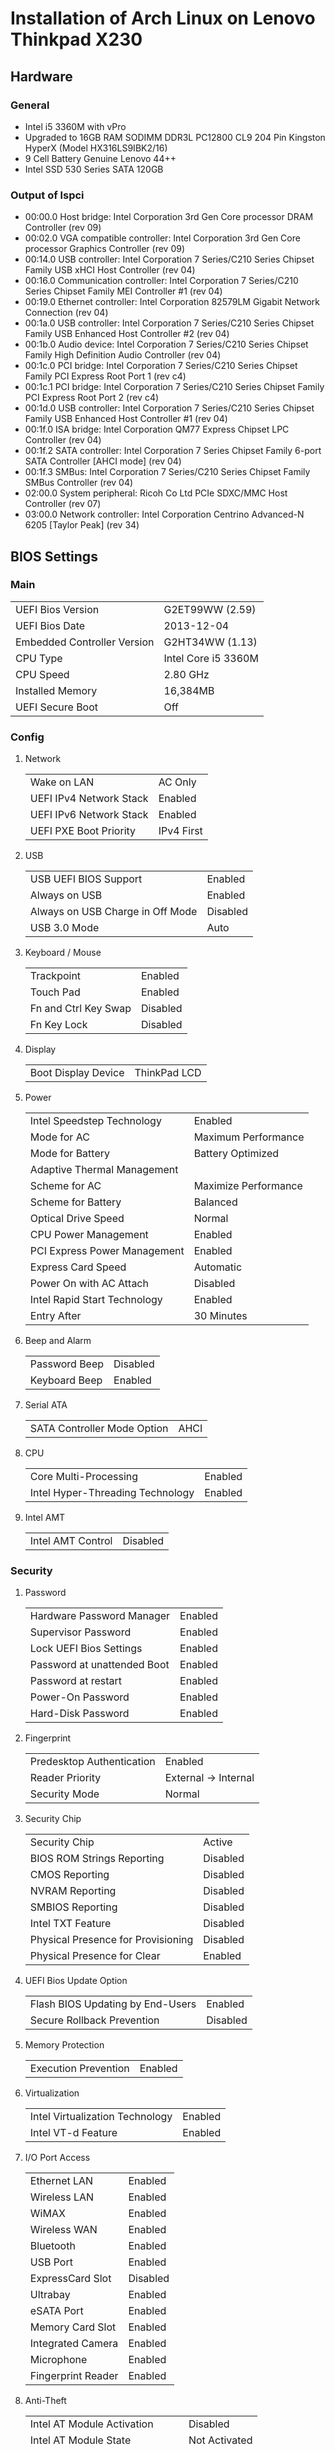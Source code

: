 * Installation of Arch Linux on Lenovo Thinkpad X230
** Hardware
*** General
- Intel i5 3360M with vPro
- Upgraded to 16GB RAM SODIMM DDR3L PC12800 CL9 204 Pin Kingston HyperX (Model HX316LS9IBK2/16)
- 9 Cell Battery Genuine Lenovo 44++
- Intel SSD 530 Series SATA 120GB
*** Output of lspci
- 00:00.0 Host bridge: Intel Corporation 3rd Gen Core processor DRAM Controller (rev 09)
- 00:02.0 VGA compatible controller: Intel Corporation 3rd Gen Core processor Graphics Controller (rev 09)
- 00:14.0 USB controller: Intel Corporation 7 Series/C210 Series Chipset Family USB xHCI Host Controller (rev 04)
- 00:16.0 Communication controller: Intel Corporation 7 Series/C210 Series Chipset Family MEI Controller #1 (rev 04)
- 00:19.0 Ethernet controller: Intel Corporation 82579LM Gigabit Network Connection (rev 04)
- 00:1a.0 USB controller: Intel Corporation 7 Series/C210 Series Chipset Family USB Enhanced Host Controller #2 (rev 04)
- 00:1b.0 Audio device: Intel Corporation 7 Series/C210 Series Chipset Family High Definition Audio Controller (rev 04)
- 00:1c.0 PCI bridge: Intel Corporation 7 Series/C210 Series Chipset Family PCI Express Root Port 1 (rev c4)
- 00:1c.1 PCI bridge: Intel Corporation 7 Series/C210 Series Chipset Family PCI Express Root Port 2 (rev c4)
- 00:1d.0 USB controller: Intel Corporation 7 Series/C210 Series Chipset Family USB Enhanced Host Controller #1 (rev 04)
- 00:1f.0 ISA bridge: Intel Corporation QM77 Express Chipset LPC Controller (rev 04)
- 00:1f.2 SATA controller: Intel Corporation 7 Series Chipset Family 6-port SATA Controller [AHCI mode] (rev 04)
- 00:1f.3 SMBus: Intel Corporation 7 Series/C210 Series Chipset Family SMBus Controller (rev 04)
- 02:00.0 System peripheral: Ricoh Co Ltd PCIe SDXC/MMC Host Controller (rev 07)
- 03:00.0 Network controller: Intel Corporation Centrino Advanced-N 6205 [Taylor Peak] (rev 34)
** BIOS Settings
*** Main
| UEFI Bios Version           | G2ET99WW (2.59)     |
| UEFI Bios Date              | 2013-12-04          |
| Embedded Controller Version | G2HT34WW (1.13)     |
| CPU Type                    | Intel Core i5 3360M |
| CPU Speed                   | 2.80 GHz            |
| Installed Memory            | 16,384MB            |
| UEFI Secure Boot            | Off                 |
*** Config
**** Network
| Wake on LAN             | AC Only    |
| UEFI IPv4 Network Stack | Enabled    |
| UEFI IPv6 Network Stack | Enabled    |
| UEFI PXE Boot Priority  | IPv4 First |
**** USB
| USB UEFI BIOS Support            | Enabled  |
| Always on USB                    | Enabled  |
| Always on USB Charge in Off Mode | Disabled |
| USB 3.0 Mode                     | Auto     |
**** Keyboard / Mouse
| Trackpoint           | Enabled  |
| Touch Pad            | Enabled  |
| Fn and Ctrl Key Swap | Disabled |
| Fn Key Lock          | Disabled |
**** Display
| Boot Display Device | ThinkPad LCD |
**** Power
| Intel Speedstep Technology   | Enabled              |
| Mode for AC                  | Maximum Performance  |
| Mode for Battery             | Battery Optimized    |
| Adaptive Thermal Management  |                      |
| Scheme for AC                | Maximize Performance |
| Scheme for Battery           | Balanced             |
| Optical Drive Speed          | Normal               |
| CPU Power Management         | Enabled              |
| PCI Express Power Management | Enabled              |
| Express Card Speed           | Automatic            |
| Power On with AC Attach      | Disabled             |
| Intel Rapid Start Technology | Enabled              |
| Entry After                  | 30 Minutes           |
**** Beep and Alarm
| Password Beep | Disabled |
| Keyboard Beep | Enabled  |
**** Serial ATA
| SATA Controller Mode Option | AHCI |
**** CPU
| Core Multi-Processing            | Enabled |
| Intel Hyper-Threading Technology | Enabled |
**** Intel AMT
| Intel AMT Control | Disabled |
*** Security
**** Password
| Hardware Password Manager   | Enabled |
| Supervisor Password         | Enabled |
| Lock UEFI Bios Settings     | Enabled |
| Password at unattended Boot | Enabled |
| Password at restart         | Enabled |
| Power-On Password           | Enabled |
| Hard-Disk Password          | Enabled |
**** Fingerprint
| Predesktop Authentication | Enabled              |
| Reader Priority           | External -> Internal |
| Security Mode             | Normal               |
**** Security Chip
| Security Chip                      | Active   |
| BIOS ROM Strings Reporting         | Disabled |
| CMOS Reporting                     | Disabled |
| NVRAM Reporting                    | Disabled |
| SMBIOS Reporting                   | Disabled |
| Intel TXT Feature                  | Disabled |
| Physical Presence for Provisioning | Disabled |
| Physical Presence for Clear        | Enabled  |
**** UEFI Bios Update Option
| Flash BIOS Updating by End-Users | Enabled  |
| Secure Rollback Prevention       | Disabled |
**** Memory Protection
| Execution Prevention | Enabled |
**** Virtualization
| Intel Virtualization Technology | Enabled |
| Intel VT-d Feature              | Enabled |
**** I/O Port Access
| Ethernet LAN       | Enabled  |
| Wireless LAN       | Enabled  |
| WiMAX              | Enabled  |
| Wireless WAN       | Enabled  |
| Bluetooth          | Enabled  |
| USB Port           | Enabled  |
| ExpressCard Slot   | Disabled |
| Ultrabay           | Enabled  |
| eSATA Port         | Enabled  |
| Memory Card Slot   | Enabled  |
| Integrated Camera  | Enabled  |
| Microphone         | Enabled  |
| Fingerprint Reader | Enabled  |
**** Anti-Theft
| Intel AT Module Activation   | Disabled      |
| Intel AT Module State        | Not Activated |
| CompuTrace Module Activation | Disabled      |
| CompuTrace Module State      | Not Activated |
**** Secure Boot
| Secure Boot         | Disabled      |
| Platform Mode       | User Mode     |
| Secure Boot Mode    | Standard Mode |
*** Startup 
| Network Boot                | PCI LAN   |
| UEFI/Legacy Boot            | UEFI Only |
| CSM Support                 | Yes       |
| Boot Mode                   | Quick     |
| Option Key Display          | Enabled   |
| Boot Device List F12 Option | Enabled   |
| Boot Order Lock             | Disabled  |
** Creating USB Boot Media
Download the arch-XXX-dual.iso image from http://www.archlinux.org
*** Using Mac OS X
1. Open a terminal
2. Find USB drive ~diskutil list~
3. Write image ~sudo dd if=archlinux.img of=/dev/rdiskX bs=1m~
** Base Installation
*** Boot from USB
- Ensure ~Secure Boot~ is disabled in the BIOS.
- Hit ~ENTER~ on BIOS prompt, hit ~F12~, select USB drive.
- In the menu, select Arch Linux UEFI.
*** Connect to Network
Either plug in the Ethernet cable, or to get access via WiFi, run ~wifi-menu~
command and follow the prompts.
*** Partitioning
We will use the following partition layout using the ~parted~ and ~gdisk~ commands:
- 512MB partition for EFI, formatted ~fat32~, mounted to ~/boot~
- 40GB partition for OS, formatted ~ext4~, mounted to ~/~
- 60GB partition for User, formatted ~ext4~, mounted to ~/home~
- 16GB partition for Intel Rapid Start, labeled
  GUID=D3BFE2DE-3DAF-11DF-BA40-E3A556D89593
Note that we will not create a swap partition in this system, since 16GB of RAM
are plenty and anything beyond that we can more easily handle with swap files
anyway. Instead we will use the Intel Rapid Start firmware of our i5 vPro chip to
implement a BIOS based suspend to hibernate. It is also entirely possible to
implement a software based suspend to hibernate on this system via a swap partition. 
**** Preparation
- Check which block devices are available in the system using the ~lsblk~
  command. Usually the SSD is ~/dev/sda~.
- Start the partition editor with ~parted /dev/sdX~, where ~X~ is the correct block
  device name.
- In ~parted~ create a GPT partition table on the block device. *THIS WILL
  DESTROY ALL DATA ON THE DEVICE!*
#+BEGIN_SRC sh
mklabel gpt
#+END_SRC
**** For the EFI Partition
- In ~parted~ run to create a UEFI partition of type EFI System Partition (ESP),
  formatted to ~fat32~ filesystem with a size of 512 MB.
#+BEGIN_SRC sh
(parted) mkpart ESP fat32 1MiB 513MiB
#+END_SRC
- In ~parted~ set the boot flag on the ESP partition.
#+BEGIN_SRC sh
(parted) set 1 boot on
#+END_SRC
**** For the OS Partition
In ~parted~ run to allocate 40GB space and formatted to an ext4 filesystem.
#+BEGIN_SRC sh
(parted) mkpart primary ext4 513MiB 40GiB
#+END_SRC
**** For the Home Partition
In ~parted~ run to allocate 100GB space and formatted to an ext4 filesystem.
#+BEGIN_SRC sh
(parted) mkpart primary ext4 40GiB 100GiB
#+END_SRC
**** For the Intel Rapid Start Partition
Run ~gdisk /dev/sdX~ where ~X~ is the correct block device name. Once in ~gdisk~
we will run the following commands in order:
- ~p~ to print the partition table. The output of this command should say
  16.5GiB of free space available on the 128GB SSD drive.
- ~n~ to create a new partition. Since we only have 16.5GB free space at the
  very end of the disk, we can hit ~ENTER~ on all questions until we see info
  about HEX code or GUID.
- Enter ~D3BFE2DE-3DAF-11DF-BA40-E3A556D89593~ as the GUID for this partition.
- Finish with ~w~ and ~Y~ to write these changes to disk.
*** Create the Filesystems
Next, we need to format the partitions created in the previous step. I assume
that you block device is ~/dev/sda~ and that the partitions were created as
above.
#+BEGIN_SRC sh 
mkfs.fat -F32 /dev/sda1
mkfs.ext4 /dev/sda2
mkfs.ext4 /dev/sda3
#+END_SRC
*** Mount the Partitions
Now it's time to mount our OS, Home and Boot Partitions. First we mount root.
#+BEGIN_SRC sh
mount /dev/sda2 /mnt
#+END_SRC

Next, we create a directory ~boot~ and mount our ESP partition to it.
#+BEGIN_SRC sh
mkdir -p /mnt/boot
mount /dev/sda1 /mnt/boot
#+END_SRC

Now, we create a directory ~home~ and mount our Home partition to it.
#+BEGIN_SRC sh
mkdir -p /mnt/home
mount /dev/sda3 /mnt/home
#+END_SRC

We are all set to proceed the installation and install the base system files.
*** Install System Files
With all the partitions mounted in place, we will now continue to install Arch
Linux on the system. We install the ~base~ and ~base-devel~ collections:
#+BEGIN_SRC sh
pacstrap -i /mnt base base-devel
#+END_SRC

After all packages are installed, we generate an ~fstab~ file. Here the ~-U~
flag asks the generator to use partition UUIDs instead of kernel device names.
#+BEGIN_SRC sh
genfstab -U /mnt > /mnt/etc/fstab
#+END_SRC

Next, we switch into our new system and finish the installation there.
#+BEGIN_SRC sh
arch-chroot /mnt /bin/bash
#+END_SRC

First, we setup the system language:
#+BEGIN_SRC sh
nano /etc/locale.gen
#+END_SRC
In this file, find the line that corresponds to your language preference. Mine
is US English with UTF-8 character support, aka ~en_US.UTF-8~. After editing, we
let the system generate the locale files.
#+BEGIN_SRC sh
locale-gen
echo LANG=en_US.UTF-8 > /etc/locale.conf
export LANG=en_US.UTF-8
#+END_SRC

Next, we configure the system time:
#+BEGIN_SRC sh
tzselect
#+END_SRC
We also create a symbolic link, for me the selected time zone was ~America/Toronto~
#+BEGIN_SRC sh
ln -s /usr/share/zoneinfo/America/Toronto /etc/localtime
#+END_SRC
Finally, we will use the hardware clock for our system, which expects the clock
to be set to UTC. This can often mix things up with other Operating Systems such
as Windows or Mac OS X, so be careful when multi-booting. Our system is a
Linux-exclusive, so no worries there.
#+BEGIN_SRC sh
hwclock --systohc --utc
#+END_SRC
*** Setup Hostname
In the next step, set the hostname for your machine. 
#+BEGIN_SRC sh
echo "my-laptop" > /etc/hostname 
#+END_SRC
*** Setup Boot Manager
We are using an UEFI setup, so let's install ~grub~ and the ~efibootmgr~. For
multiboot setups, make sure to also install the ~os-prober~ package for
multiboot support. We don't need this for our machine.
#+BEGIN_SRC sh
pacman -S grub efibootmgr
#+END_SRC

Now let's setup ~grub~, our Boot partition was mounted earlier under ~/mnt/boot~
which in the change root environment becomes ~/boot~:
#+BEGIN_SRC sh
grub-install --target=x86_64-efi --efi-directory=/boot --bootloader-id=grub
grub-mkconfig =o /boot/grub/grub.cfg
#+END_SRC
*** Add a User
First things first! Let's set a password for our ~root~ user account before we
proceed!
#+BEGIN_SRC sh
passwd
#+END_SRC

Next, we will go ahead an add a regular user account that we will use in our
day-to-day activities. I picked ~nicbet~ for my username, you can pick your own!
#+BEGIN_SRC sh
useradd -m -G wheel,users -s /bin/bash nicbet
passwd nicbet
#+END_SRC

We added the user to the ~wheel~ group. This is a special group that will allow
our user to execute administrative commands using the ~sudo~ tool. For this to
work we will have to allow the ~wheel~ group to execute ~sudo~ commands. The
safest way to do this is via the ~visudo~ command.
#+BEGIN_SRC sh
pacman -S sudo
EDITOR=nano visudo
#+END_SRC
Find and uncomment the line
#+BEGIN_SRC text
%wheel ALL=(ALL) ALL
#+END_SRC
*** Install First Boot Essentials
Before we can exit out of our change root environment and start our fresh system
for the first time, we need to install some essentials while we are still booted
from the USB and have a working network connection. The ~wifi-menu~ command we
ran earlier to get our Wifi connection working was installed as part of the
~base~ packages, however, for it to function, we need the ~dialog~ and the
~wpa_supplicant~ dependencies.
#+BEGIN_SRC sh
pacman -S iw wpa_supplicant dialog
#+END_SRC
*** Boot the new System
We are ready to boot our new system! First we exit out of the change root environment.
#+BEGIN_SRC sh
exit
#+END_SRC

Next, we unmount all partitions:
#+BEGIN_SRC sh
umount /mnt/home
umount /mnt/boot
umount /mnt
#+END_SRC

And finally shutdown the system:
#+BEGIN_SRC sh
shutdown -h now
#+END_SRC

Once the shutdown is completed, remove the USB Boot Media and power on the new system.
** Kernel Modules
** Power
** Desktop Environment
** Tweaks
*** Fish Shell
*** Powersaving
**** Automatically power down audio card
Add the following line to ~/etc/modprobe.d/audio_powersave.conf~:
#+BEGIN_SRC bash
options snd_hda_intel power_save=1
#+END_SRC
*** Fingerprint Reader
*** Touchpad
*** Gnome3
*** Intel Wifi
- Create file ~/etc/modprobe.d/iwlwifi.conf~
- Insert lines 
#+BEGIN_SRC bash 
options iwlwifi 11n_disable=1
options iwlwifi swcrypto=1
#+END_SRC
  
